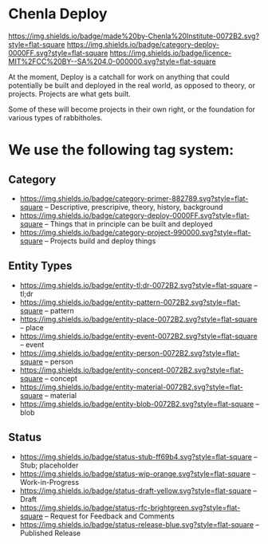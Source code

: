 * Chenla Deploy

[[https://img.shields.io/badge/made%20by-Chenla%20Institute-0072B2.svg?style=flat-square]] 
[[https://img.shields.io/badge/category-deploy-0000FF.svg?style=flat-square]]
[[https://img.shields.io/badge/licence-MIT%2FCC%20BY--SA%204.0-000000.svg?style=flat-square]]

At the moment, Deploy is a catchall for work on anything that could
potentially be built and deployed in the real world, as opposed to
theory, or projects.  Projects are what gets built.

Some of these will become projects in their own
right, or the foundation for various types of rabbitholes.  



* We use the following tag system:

** Category
- [[https://img.shields.io/badge/category-primer-882789.svg?style=flat-square]]
  -- Descriptive, prescripive, theory, history, background
- [[https://img.shields.io/badge/category-deploy-0000FF.svg?style=flat-square]]
  -- Things that in principle can be built and deployed
- [[https://img.shields.io/badge/category-project-990000.svg?style=flat-square]]
  -- Projects build and deploy things

** Entity Types

- [[https://img.shields.io/badge/entity-tl;dr-0072B2.svg?style=flat-square]] -- tl;dr
- [[https://img.shields.io/badge/entity-pattern-0072B2.svg?style=flat-square]]  -- pattern
- [[https://img.shields.io/badge/entity-place-0072B2.svg?style=flat-square]]  -- place
- [[https://img.shields.io/badge/entity-event-0072B2.svg?style=flat-square]]  -- event
- [[https://img.shields.io/badge/entity-person-0072B2.svg?style=flat-square]]  -- person
- [[https://img.shields.io/badge/entity-concept-0072B2.svg?style=flat-square]]  -- concept
- [[https://img.shields.io/badge/entity-material-0072B2.svg?style=flat-square]]  -- material
- [[https://img.shields.io/badge/entity-blob-0072B2.svg?style=flat-square]]  -- blob

** Status

- [[https://img.shields.io/badge/status-stub-ff69b4.svg?style=flat-square]]
  -- Stub; placeholder
- [[https://img.shields.io/badge/status-wip-orange.svg?style=flat-square]]
  -- Work-in-Progress
- [[https://img.shields.io/badge/status-draft-yellow.svg?style=flat-square]] -- Draft
- [[https://img.shields.io/badge/status-rfc-brightgreen.svg?style=flat-square]]
  -- Request for Feedback and Comments
- [[https://img.shields.io/badge/status-release-blue.svg?style=flat-square]] -- Published Release
